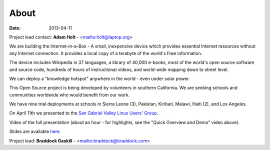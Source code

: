 About
#####

:date: 2013-04-11

Project lead contact: **Adam Holt** - <mailto:holt@laptop.org>

We are building the Internet-in-a-Box - A small, inexpensive device which provides essential Internet resources without any Internet connection. It provides a local copy of a terabyte of the world's Free information.

The device includes Wikipedia in 37 languages, a library of 40,000 e-books, most of the world's open source software and source code, hundreds of hours of instructional videos, and world-wide mapping down to street level.

We can deploy a "knowledge hotspot" anywhere in the world - even under solar power.

This Open Source project is being developed by volunteers in southern California. We are seeking schools and communities worldwide who would benefit from our work. 

We have nine trial deployments at schools in Sierra Leone (3), Pakistan, Kiribati, Malawi, Haiti (2), and Los Angeles.

On April 11th we presented to the `San Gabriel Valley Linux Users' Group <http://sgvlug.org>`_.

Video of the full presentation (about an hour - for highlights, see the "Quick Overview and Demo" video above).

.. raw:: html

   <iframe width="640" height="360" src="http://www.youtube.com/embed/pR2mL0HVUGU" frameborder="0" allowfullscreen></iframe>

Slides are available here_.

.. _here: |filename|/201304_SGVLUG_Presentation.pdf

Project lead: **Braddock Gaskill** - <mailto:braddock@braddock.com>

